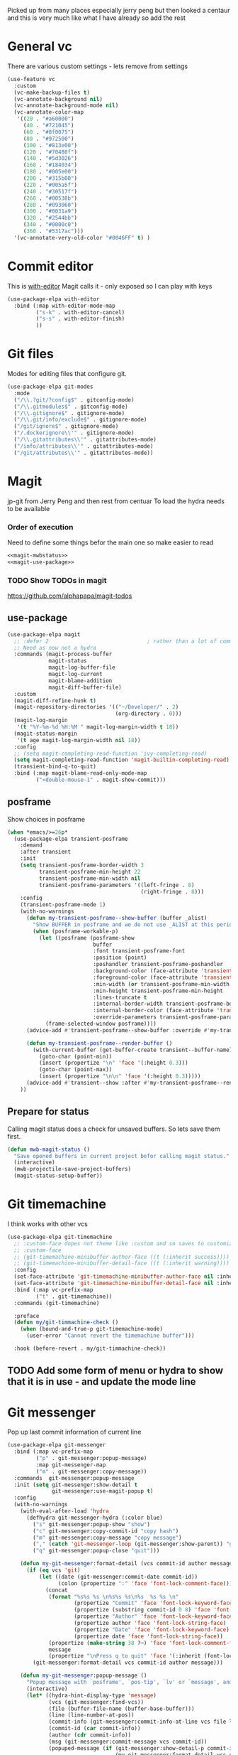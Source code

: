 #+TITLE Emacs configuration git
#+PROPERTY:header-args :cache yes :tangle yes  :comments noweb :noweb tangle
#+STARTUP: content

Picked up from many places especially jerry peng  but then looked a centaur and this is very much like what I have already so add the rest

* General  vc
:PROPERTIES:
:ID:       org_mark_mini20.local:20220606T211816.151408
:END:
There are various custom settings - lets remove from settings
#+NAME: org_mark_mini20.local_20220606T211816.134622
#+begin_src emacs-lisp
(use-feature vc
  :custom
  (vc-make-backup-files t)
  (vc-annotate-background nil)
  (vc-annotate-background-mode nil)
  (vc-annotate-color-map
   '((20 . "#a60000")
	 (40 . "#721045")
	 (60 . "#8f0075")
	 (80 . "#972500")
	 (100 . "#813e00")
	 (120 . "#70480f")
	 (140 . "#5d3026")
	 (160 . "#184034")
	 (180 . "#005e00")
	 (200 . "#315b00")
	 (220 . "#005a5f")
	 (240 . "#30517f")
	 (260 . "#00538b")
	 (280 . "#093060")
	 (300 . "#0031a9")
	 (320 . "#2544bb")
	 (340 . "#0000c0")
	 (360 . "#5317ac")))
  '(vc-annotate-very-old-color "#0046FF" t) )
#+end_src
* Commit editor
:PROPERTIES:
:ID:       org_mark_mini12.local:20201224T001534.667034
:END:
This is [[https://github.com/magit/with-editor][with-editor]] Magit calls it - only exposed so I can play with keys
#+NAME: org_mark_mini12.local_20201224T204932.248625
#+begin_src emacs-lisp
(use-package-elpa with-editor
  :bind (:map with-editor-mode-map
         ("s-k" . with-editor-cancel)
         ("s-s" . with-editor-finish)
         ))
#+end_src
* Git files
:PROPERTIES:
:ID:       org_mark_mini20.local:20220612T093258.305716
:END:
Modes for editing files that configure git.
#+NAME: org_mark_mini20.local_20220612T093258.285002
#+begin_src emacs-lisp
(use-package-elpa git-modes
  :mode
  ("/\\.?git/?config$" . gitconfig-mode)
  ("/\\.gitmodules$" . gitconfig-mode)
  ("/\\.gitignore$" . gitignore-mode)
  ("/\\.git/info/exclude$" . gitignore-mode)
  ("/git/ignore$" . gitignore-mode)
  ("/.dockerignore\\'" . gitignore-mode)
  ("/\\.gitattributes\\'" . gitattributes-mode)
  ("/info/attributes\\'" . gitattributes-mode)
  ("/git/attributes\\'" . gitattributes-mode))
#+end_src
* Magit
:PROPERTIES:
:ID:       org_mark_mini12.local:20201222T214721.127535
:END:
jp-git from Jerry Peng and then rest from centuar
To load the hydra needs to be available
*** Order of execution
:PROPERTIES:
:ID:       org_mark_mini20.local:20220609T080035.641984
:END:
Need to define some things befor the main one so make easier to read
#+NAME: org_mark_mini20.local_20220609T080035.616929
#+begin_src emacs-lisp
<<magit-mwbstatus>>
<<magit-use-package>>
#+end_src
*** TODO Show TODOs in magit
:PROPERTIES:
:ID:       org_mark_mini20.local:20220608T223234.262692
:END:
https://github.com/alphapapa/magit-todos
** use-package
:PROPERTIES:
:ID:       org_mark_mini20.local:20220604T221255.578362
:END:
#+NAME: org_mark_mini20.local_20220604T121907.520562
#+begin_src emacs-lisp  :tangle no :noweb-ref magit-use-package
(use-package-elpa magit
  ;; :defer 2								; rather than a lot of commands
  ;; Need as now not a hydra
  :commands (magit-process-buffer
			 magit-status
			 magit-log-buffer-file
			 magit-log-current
			 magit-blame-addition
			 magit-diff-buffer-file)
  :custom
  (magit-diff-refine-hunk t)
  (magit-repository-directories '(("~/Developer/" . 2)
								  (org-directory . 0)))
  (magit-log-margin
   '(t "%Y-%m-%d %H:%M " magit-log-margin-width t 18))
  (magit-status-margin
   '(t age magit-log-margin-width nil 18))
  :config
  ;; (setq magit-completing-read-function 'ivy-completing-read)
  (setq magit-completing-read-function 'magit-builtin-completing-read)
  (transient-bind-q-to-quit)
  :bind (:map magit-blame-read-only-mode-map
		 ("<double-mouse-1" . magit-show-commit)))
#+end_src
** posframe
:PROPERTIES:
:ID:       org_mark_mini20.local:20210115T132445.517593
:END:
Show choices in posframe
#+NAME: org_mark_mini20.local_20210115T132445.501529
#+begin_src emacs-lisp
(when *emacs/>=26p*
  (use-package-elpa transient-posframe
    :demand
    :after transient
    :init
    (setq transient-posframe-border-width 3
          transient-posframe-min-height 22
          transient-posframe-min-width nil
          transient-posframe-parameters '((left-fringe . 8)
                                          (right-fringe . 8)))
    :config
    (transient-posframe-mode 1)
    (with-no-warnings
      (defun my-transient-posframe--show-buffer (buffer _alist)
        "Show BUFFER in posframe and we do not use _ALIST at this period."
        (when (posframe-workable-p)
          (let ((posframe (posframe-show
                           buffer
			               :font transient-posframe-font
			               :position (point)
			               :poshandler transient-posframe-poshandler
			               :background-color (face-attribute 'transient-posframe :background nil t)
			               :foreground-color (face-attribute 'transient-posframe :foreground nil t)
			               :min-width (or transient-posframe-min-width (round (* (frame-width) 0.62)))
			               :min-height transient-posframe-min-height
                           :lines-truncate t
			               :internal-border-width transient-posframe-border-width
			               :internal-border-color (face-attribute 'transient-posframe-border :background nil t)
			               :override-parameters transient-posframe-parameters)))
            (frame-selected-window posframe))))
      (advice-add #'transient-posframe--show-buffer :override #'my-transient-posframe--show-buffer)

      (defun my-transient-posframe--render-buffer ()
        (with-current-buffer (get-buffer-create transient--buffer-name)
          (goto-char (point-min))
          (insert (propertize "\n" 'face '(:height 0.3)))
          (goto-char (point-max))
          (insert (propertize "\n\n" 'face '(:height 0.3)))))
      (advice-add #'transient--show :after #'my-transient-posframe--render-buffer))
    ))
#+end_src

** Prepare for status
:PROPERTIES:
:ID:       org_mark_mini20.local:20210822T125828.245709
:END:
Calling magit status does a check for unsaved buffers. So lets save them first.
#+NAME: org_mark_mini20.local_20210822T125828.204977
#+begin_src emacs-lisp :noweb-ref magit-mwbstatus :tangle no
(defun mwb-magit-status ()
  "Save opened buffers in current project befor calling magit status."
  (interactive)
  (mwb-projectile-save-project-buffers)
  (magit-status-setup-buffer))
#+end_src
* Git timemachine
:PROPERTIES:
:ID:       org_mark_mini12.local:20201222T214721.121908
:END:
I think works with other vcs
#+NAME: org_mark_mini12.local_20201223T212747.790111
#+begin_src emacs-lisp
(use-package-elpa git-timemachine
  ;; :custom-face dopes not theme like :custom and so saves to customization file.
  ;; :custom-face
  ;; (git-timemachine-minibuffer-author-face ((t (:inherit success))))
  ;; (git-timemachine-minibuffer-detail-face ((t (:inherit warning))))
  :config
  (set-face-attribute 'git-timemachine-minibuffer-author-face nil :inherit 'success)
  (set-face-attribute 'git-timemachine-minibuffer-detail-face nil :inherit 'warning)
  :bind (:map vc-prefix-map
		 ("t" . git-timemachine))
  :commands (git-timemachine)

  :preface
  (defun my/git-timmachine-check ()
	(when (bound-and-true-p git-timemachine-mode)
	  (user-error "Cannot revert the timemachine buffer")))

  :hook (before-revert . my/git-timmachine-check))
  #+end_src
** TODO Add some form of menu or hydra to show that it is in use - and update the mode line
:PROPERTIES:
:ID:       org_mark_mini20.local:20220612T114243.221244
:END:
* Git messenger
:PROPERTIES:
:ID:       org_mark_mini20.local:20210814T100659.238603
:END:
 Pop up last commit information of current line
#+NAME: org_mark_mini20.local_20210814T100659.226333
#+begin_src emacs-lisp
(use-package-elpa git-messenger
  :bind (:map vc-prefix-map
		 ("p" . git-messenger:popup-message)
		 :map git-messenger-map
		 ("m" . git-messenger:copy-message))
  :commands  git-messenger:popup-message
  :init (setq git-messenger:show-detail t
              git-messenger:use-magit-popup t)
  :config
  (with-no-warnings
    (with-eval-after-load 'hydra
      (defhydra git-messenger-hydra (:color blue)
        ("s" git-messenger:popup-show "show")
        ("c" git-messenger:copy-commit-id "copy hash")
        ("m" git-messenger:copy-message "copy message")
        ("," (catch 'git-messenger-loop (git-messenger:show-parent)) "go parent")
        ("q" git-messenger:popup-close "quit")))

    (defun my-git-messenger:format-detail (vcs commit-id author message)
      (if (eq vcs 'git)
          (let ((date (git-messenger:commit-date commit-id))
                (colon (propertize ":" 'face 'font-lock-comment-face)))
            (concat
             (format "%s%s %s \n%s%s %s\n%s  %s %s \n"
                     (propertize "Commit" 'face 'font-lock-keyword-face) colon
                     (propertize (substring commit-id 0 8) 'face 'font-lock-comment-face)
                     (propertize "Author" 'face 'font-lock-keyword-face) colon
                     (propertize author 'face 'font-lock-string-face)
                     (propertize "Date" 'face 'font-lock-keyword-face) colon
                     (propertize date 'face 'font-lock-string-face))
             (propertize (make-string 38 ?─) 'face 'font-lock-comment-face)
             message
             (propertize "\nPress q to quit" 'face '(:inherit (font-lock-comment-face italic)))))
        (git-messenger:format-detail vcs commit-id author message)))

    (defun my-git-messenger:popup-message ()
      "Popup message with `posframe', `pos-tip', `lv' or `message', and dispatch actions with `hydra'."
      (interactive)
      (let* ((hydra-hint-display-type 'message)
             (vcs (git-messenger:find-vcs))
             (file (buffer-file-name (buffer-base-buffer)))
             (line (line-number-at-pos))
             (commit-info (git-messenger:commit-info-at-line vcs file line))
             (commit-id (car commit-info))
             (author (cdr commit-info))
             (msg (git-messenger:commit-message vcs commit-id))
             (popuped-message (if (git-messenger:show-detail-p commit-id)
                                  (my-git-messenger:format-detail vcs commit-id author msg)
                                (cl-case vcs
                                  (git msg)
                                  (svn (if (string= commit-id "-")
                                           msg
                                         (git-messenger:svn-message msg)))
                                  (hg msg)))))
        (setq git-messenger:vcs vcs
              git-messenger:last-message msg
              git-messenger:last-commit-id commit-id)
        (run-hook-with-args 'git-messenger:before-popup-hook popuped-message)
        (git-messenger-hydra/body)
        (cond ((and (fboundp 'posframe-workable-p) (posframe-workable-p))
               (let ((buffer-name "*git-messenger*"))
                 (posframe-show buffer-name
                                :string (concat (propertize "\n" 'face '(:height 0.3))
                                                popuped-message
                                                "\n"
                                                (propertize "\n" 'face '(:height 0.3)))
                                :left-fringe 8
                                :right-fringe 8
                                :internal-border-width 1
                                :internal-border-color (face-foreground 'font-lock-comment-face nil t)
                                :background-color (face-background 'tooltip nil t))
                 (unwind-protect
                     (push (read-event) unread-command-events)
                   (posframe-hide buffer-name))))
              ((and (fboundp 'pos-tip-show) (display-graphic-p))
               (pos-tip-show popuped-message))
              ((fboundp 'lv-message)
               (lv-message popuped-message)
               (unwind-protect
                   (push (read-event) unread-command-events)
                 (lv-delete-window)))
              (t (message "%s" popuped-message)))
        (run-hook-with-args 'git-messenger:after-popup-hook popuped-message)))
    (advice-add #'git-messenger:popup-close :override #'ignore)
    (advice-add #'git-messenger:popup-message :override #'my-git-messenger:popup-message)))
#+end_src
* Show changes since last checkin
:PROPERTIES:
:ID:       org_mark_mini12.local:20201223T212427.542343
:END:
diff-hl seems the more all round as uses vc but then it puts a mess in fringe
So switch to git-gutter but try git-gutter-fringe which id GUIO only as I might want linum mode (and I suspect hide show) in fringe
** [[https://github.com/dgutov/diff-hl][diff-hl]]
:PROPERTIES:
:ID:       org_mark_mini20.local:20220203T125913.915203
:END:
Does not need magit
Use git-gutter instead
#+NAME: org_mark_mini12.local_20201223T212427.538014
#+begin_src emacs-lisp :tangle no
(use-package-elpa diff-hl
  :after magit
  :demand
  :commands (diff-hl-next-hunk diff-hl-previous-hunk diff-hl-revert-hunk )
  :hook ((magit-post-refresh . diff-hl-magit-post-refresh)
		 (magit-pre-refresh . diff-hl-magit-pre-refresh))
  :pretty-hydra (jp-git
                 ("Diff"
                  (("n" diff-hl-next-hunk "next hunk" :exit nil)
                   ("p" diff-hl-previous-hunk "previous hunk" :exit nil)
                   ("u" diff-hl-revert-hunk "revert hunk" :exit nil))))
  :config
  (global-diff-hl-mode)
  (diff-hl-flydiff-mode))
#+end_src
** Git gutter
:PROPERTIES:
:ID:       org_mark_mini20.local:20210823T133333.265928
:END:
Seems to have the same function as diff-hl but does it in realtime. This is commented in git-gutter readme. "diff-hl is similar tool based on vc."
Also gets used by spaceline-all-the-icons.
Try git-gutter-fringe but seems to clash [[https://github.com/emacsorphanage/git-gutter-fringe/issues/9][with flycheck]].
#+NAME: org_mark_mini20.local_20210823T133333.243027
#+begin_src emacs-lisp
(use-package-elpa git-gutter-fringe
  :defer 2
  :config
  (global-git-gutter-mode 1)

  ;; (set-face-background 'git-gutter-fr:modified "purple")
  ;; background color
  ;; (set-face-foreground 'git-gutter:added "green")
  ;; (set-face-foreground 'git-gutter:deleted "red")

  ;; (setq git-gutter-fr:side 'right-fringe)

  (defun git-gutter-fr-mwb-hook-fn ()
	(setq right-fringe-width 10))

  (add-hook 'git-gutter-mode-hook #'git-gutter-fr-mwb-hook-fn)

  :custom
  (git-gutter:hide-gutter t)
  (git-gutter-fr:side 'right-fringe)
  (git-gutter:modified-sign "  ") ;; two space
  (git-gutter:added-sign "++")    ;; multiple character is OK
  (git-gutter:deleted-sign "--")
  (git-gutter:update-interval 2)

  :pretty-hydra
  (hydra-git-gutter
   (:foreign-keys warn
	:exit nil
	:quit-key "q"
	:title (mwb-icon-string "git" "Git Gutter"))
   ("Move" (("n" git-gutter:next-hunk "next hunk")
			("p" git-gutter:previous-hunk "previous hunk")
			("h" (progn (goto-char (point-min))
						(git-gutter:next-hunk 1)) "first hunk")
			("1" (progn (goto-char (point-min))
						(git-gutter:next-hunk 1)) "first hunk")
			("!" (progn (goto-char (point-min))
						(git-gutter:next-hunk 1)) "first hunk")
			("l" (progn (goto-char (point-min))
						(git-gutter:previous-hunk 1)) "last hunk"))
	"Modify" (("<SPC>" git-gutter:popup-hunk "popup hunk")
			  ("s" git-gutter:stage-hunk "stage hunk")
			  ("r" git-gutter:revert-hunk "revert hunk"))
	"Current hunk" (("m" git-gutter:mark-hunk "Mark hunk")
					("<end>" git-gutter:end-of-hunk "End of hunk")
					;; ( mwbkey-home git-gutter:end-of-hunk "Begin of hunk" )
					("u" git-gutter:popup-hunk "Popup hunk")
					("<return>" git-gutter:popup-hunk "Popup hunk")))))
#+end_src
* Hydra
:PROPERTIES:
:ID:       org_mark_mini20.local:20220614T151632.104571
:END:
This is called from the main menu and thus not dependant on any of the git modes. So need to make it upfront.
#+NAME: org_mark_mini20.local_20220614T151632.090506
#+begin_src emacs-lisp
(pretty-hydra-define jp-git
  (:color teal :quit-key "q"
   :title (mwb-icon-string "git" "Git"))
  ("Status" (("s" mwb-magit-status "status")
			 ("l" magit-log-buffer-file "commit log (current file)")
			 ("L" magit-log-current "commit log (project)")
			 ("B" magit-blame-addition "blame"))
   "Diff" (("d" magit-diff-buffer-file "diff buffer"))
   "Other" (("g" hydra-git-gutter/body "Git gutter")
			("t" git-timemachine "time machine")
			("m" git-messenger:popup-message "messenger"))))
#+end_src
* Smerge
:PROPERTIES:
:ID:       org_mark_mini20.local:20210813T230728.367536
:END:
A minor mode that shows the differences
Main use if for merge conflicts
#+NAME: org_mark_mini20.local_20210814T191833.218656
#+begin_src emacs-lisp
(use-package-elpa smerge-mode
  :diminish
  :commands smerge-mode
  :pretty-hydra
  ((:title (mwb-icon-text "diff" "Smerge")
	:color pink :quit-key "q")
   ("Move" (("n" smerge-next "next")
			("p" smerge-prev "previous"))
	"Keep" (("b" smerge-keep-base "base")
			("u" smerge-keep-upper "upper")
			("l" smerge-keep-lower "lower")
			("a" smerge-keep-all "all")
			("RET" smerge-keep-current "current")
			("C-m" smerge-keep-current "current"))
	"Diff" (("<" smerge-diff-base-upper "upper/base")
			("=" smerge-diff-upper-lower "upper/lower")
			(">" smerge-diff-base-lower "upper/lower")
			("R" smerge-refine "refine")
			("E" smerge-ediff "ediff"))
	"Other" (("C" smerge-combine-with-next "combine")
			 ("r" smerge-resolve "resolve")
			 ("k" smerge-kill-current "kill")
			 ("ZZ" (lambda ()
					 (interactive)
					 (save-buffer)
					 (bury-buffer))
			  "Save and bury buffer" :exit t))))
  :bind (:map smerge-mode-map
		 ("C-c m" . smerge-mode-hydra/body)
		 ("<f5>" . smerge-mode-hydra/body))
  :hook ((find-file . (lambda ()
						(save-excursion
						  (goto-char (point-min))
						  (when (re-search-forward "^<<<<<<< " nil t)
							(smerge-mode 1)))))
		 (magit-diff-visit-file . (lambda ()
									(when smerge-mode
									  (smerge-mode-hydra/body))))))
#+end_src
